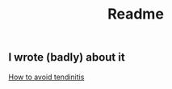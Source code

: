 #+TITLE: Readme

** I wrote (badly) about it
[[https://daftdaf.dev/posts/how-to-avoid-tendinitis/][How to avoid tendinitis]]
